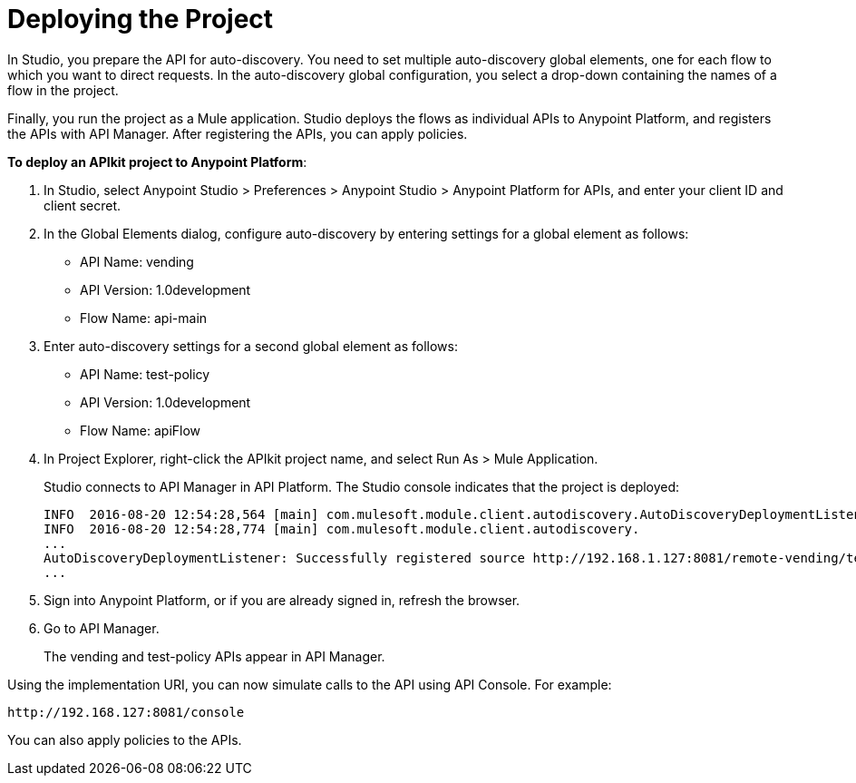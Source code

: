 = Deploying the Project

In Studio, you prepare the API for auto-discovery. You need to set multiple auto-discovery global elements, one for each flow to which you want to direct requests. In the auto-discovery global configuration, you select a drop-down containing the names of a flow in the project.

Finally, you run the project as a Mule application. Studio deploys the flows as individual APIs to Anypoint Platform, and registers the APIs with API Manager. After registering the APIs, you can apply policies.  

*To deploy an APIkit project to Anypoint Platform*:

. In Studio, select Anypoint Studio > Preferences > Anypoint Studio > Anypoint Platform for APIs, and enter your client ID and client secret.
. In the Global Elements dialog, configure auto-discovery by entering settings for a global element as follows:
+
* API Name: vending
+
* API Version: 1.0development
+
* Flow Name: api-main
+
. Enter auto-discovery settings for a second global element as follows:
+
* API Name: test-policy
+
* API Version: 1.0development
+
* Flow Name: apiFlow
+
. In Project Explorer, right-click the APIkit project name, and select Run As > Mule Application.
+
Studio connects to API Manager in API Platform. The Studio console indicates that the project is deployed:
+
----
INFO  2016-08-20 12:54:28,564 [main] com.mulesoft.module.client.autodiscovery.AutoDiscoveryDeploymentListener: Successfully created API named vending with version 1.0development
INFO  2016-08-20 12:54:28,774 [main] com.mulesoft.module.client.autodiscovery.
...
AutoDiscoveryDeploymentListener: Successfully registered source http://192.168.1.127:8081/remote-vending/test-policy to API test-policy with version 1.0development
...
----
+
. Sign into Anypoint Platform, or if you are already signed in, refresh the browser.
. Go to API Manager.
+
The vending and test-policy APIs appear in API Manager.

Using the implementation URI, you can now simulate calls to the API using API Console. For example:

`+http://192.168.127:8081/console+`

You can also apply policies to the APIs.

